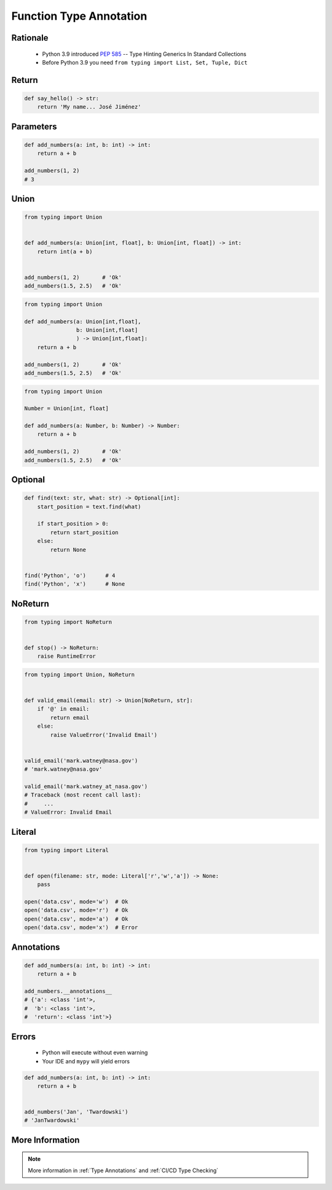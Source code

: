 .. _Function Type Annotation:

************************
Function Type Annotation
************************


Rationale
=========
.. highlights::
    * Python 3.9 introduced :pep:`585` -- Type Hinting Generics In Standard Collections
    * Before Python 3.9 you need ``from typing import List, Set, Tuple, Dict``


Return
======
.. code-block:: python

    def say_hello() -> str:
        return 'My name... José Jiménez'


Parameters
==========
.. code-block:: python

    def add_numbers(a: int, b: int) -> int:
        return a + b

    add_numbers(1, 2)
    # 3


Union
=====
.. code-block:: python

    from typing import Union


    def add_numbers(a: Union[int, float], b: Union[int, float]) -> int:
        return int(a + b)


    add_numbers(1, 2)       # 'Ok'
    add_numbers(1.5, 2.5)   # 'Ok'

.. code-block:: python

    from typing import Union

    def add_numbers(a: Union[int,float],
                    b: Union[int,float]
                    ) -> Union[int,float]:
        return a + b

    add_numbers(1, 2)       # 'Ok'
    add_numbers(1.5, 2.5)   # 'Ok'

.. code-block:: python

    from typing import Union

    Number = Union[int, float]

    def add_numbers(a: Number, b: Number) -> Number:
        return a + b

    add_numbers(1, 2)       # 'Ok'
    add_numbers(1.5, 2.5)   # 'Ok'


Optional
========
.. code-block:: python

    def find(text: str, what: str) -> Optional[int]:
        start_position = text.find(what)

        if start_position > 0:
            return start_position
        else:
            return None


    find('Python', 'o')      # 4
    find('Python', 'x')      # None


NoReturn
========
.. code-block:: python

    from typing import NoReturn


    def stop() -> NoReturn:
        raise RuntimeError


.. code-block:: python

    from typing import Union, NoReturn


    def valid_email(email: str) -> Union[NoReturn, str]:
        if '@' in email:
            return email
        else:
            raise ValueError('Invalid Email')


    valid_email('mark.watney@nasa.gov')
    # 'mark.watney@nasa.gov'

    valid_email('mark.watney_at_nasa.gov')
    # Traceback (most recent call last):
    #     ...
    # ValueError: Invalid Email


Literal
=======
.. versionadded:: Python 3.8
    See :pep:`586`

.. code-block:: python

    from typing import Literal


    def open(filename: str, mode: Literal['r','w','a']) -> None:
        pass

    open('data.csv', mode='w')  # Ok
    open('data.csv', mode='r')  # Ok
    open('data.csv', mode='a')  # Ok
    open('data.csv', mode='x')  # Error


Annotations
===========
.. code-block:: python

    def add_numbers(a: int, b: int) -> int:
        return a + b

    add_numbers.__annotations__
    # {'a': <class 'int'>,
    #  'b': <class 'int'>,
    #  'return': <class 'int'>}


Errors
======
.. highlights::
    * Python will execute without even warning
    * Your IDE and ``mypy`` will yield errors

.. code-block:: python

    def add_numbers(a: int, b: int) -> int:
        return a + b


    add_numbers('Jan', 'Twardowski')
    # 'JanTwardowski'


More Information
================
.. note:: More information in :ref:`Type Annotations` and :ref:`CI/CD Type Checking`
